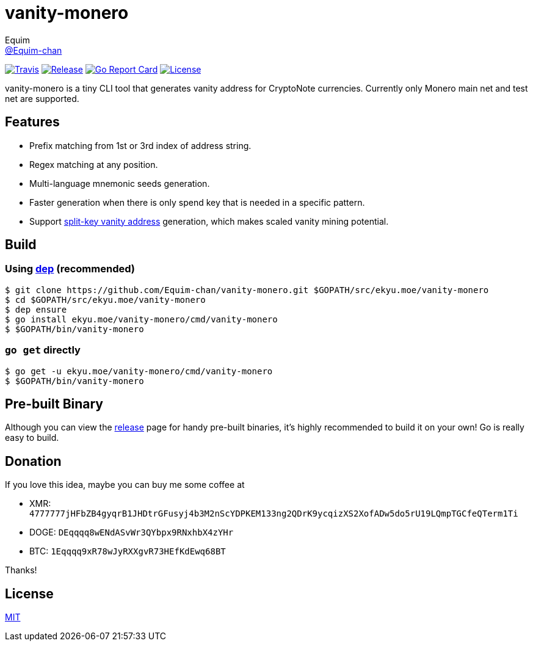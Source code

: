 = vanity-monero
Equim <https://github.com/Equim-chan[@Equim-chan]>

image:https://img.shields.io/travis/Equim-chan/vanity-monero.svg[Travis, link=https://travis-ci.org/Equim-chan/vanity-monero]
image:https://img.shields.io/github/release/Equim-chan/vanity-monero.svg[Release, link=https://github.com/Equim-chan/vanity-monero/releases/latest]
image:https://goreportcard.com/badge/github.com/Equim-chan/vanity-monero[Go Report Card, link=https://goreportcard.com/report/github.com/Equim-chan/vanity-monero]
image:https://img.shields.io/github/license/Equim-chan/vanity-monero.svg[License, link=https://github.com/Equim-chan/vanity-monero/blob/master/LICENSE]

vanity-monero is a tiny CLI tool that generates vanity address for CryptoNote currencies. Currently only Monero main net and test net are supported.

== Features
* Prefix matching from 1st or 3rd index of address string.
* Regex matching at any position.
* Multi-language mnemonic seeds generation.
* Faster generation when there is only spend key that is needed in a specific pattern.
* Support https://en.bitcoin.it/wiki/Split-key_vanity_address[split-key vanity address] generation, which makes scaled vanity mining potential.

== Build
=== Using https://github.com/golang/dep[dep] (recommended)
[source,shell]
----
$ git clone https://github.com/Equim-chan/vanity-monero.git $GOPATH/src/ekyu.moe/vanity-monero
$ cd $GOPATH/src/ekyu.moe/vanity-monero
$ dep ensure
$ go install ekyu.moe/vanity-monero/cmd/vanity-monero
$ $GOPATH/bin/vanity-monero
----

=== `go get` directly
[source,shell]
----
$ go get -u ekyu.moe/vanity-monero/cmd/vanity-monero
$ $GOPATH/bin/vanity-monero
----

== Pre-built Binary
Although you can view the https://github.com/Equim-chan/vanity-monero/releases[release] page for handy pre-built binaries, it's highly recommended to build it on your own! Go is really easy to build.

== Donation
If you love this idea, maybe you can buy me some coffee at

* XMR: `4777777jHFbZB4gyqrB1JHDtrGFusyj4b3M2nScYDPKEM133ng2QDrK9ycqizXS2XofADw5do5rU19LQmpTGCfeQTerm1Ti`
* DOGE: `DEqqqq8wENdASvWr3QYbpx9RNxhbX4zYHr`
* BTC: `1Eqqqq9xR78wJyRXXgvR73HEfKdEwq68BT`

Thanks!

== License
https://github.com/Equim-chan/vanity-monero/blob/master/LICENSE[MIT]
